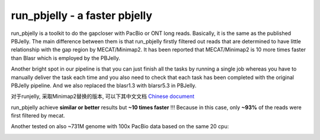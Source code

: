 run_pbjelly - a faster pbjelly
================================================================================


run_pbjelly is a toolkit to do the gapcloser with PacBio or ONT long reads. Basically, it is the same as the published PBJelly. The main difference between them is that run_pbjelly firstly filtered out reads that are determined to have little relationship with the gap region by MECAT/Minimap2. It has been reported that MECAT/Minimap2 is 10 more times faster than Blasr which is employed by the PBJelly.

Another bright spot in our pipeline is that you can just finish all the tasks by running a single job whereas you have to manually deliver the task each time and you also need to check that each task has been completed with the original PBJelly pipeline. And we also replaced the blasr1.3 with blarsr5.3 in PBJelly.

对于runjelly, 采取Minimap2替换的版本, 可以下其中文文档 `Chinese document <https://github.com/bitcometz/run_pbjelly/raw/master/source/runjelly_v.1.3.1_document.pdf>`__


.. raw:: html 
   
    <font color="red">Performance </font> of run_pbjelly on ~600M genome comparing to the original PBJelly as the tables, 
run_pbjelly achieve **similar or better** results but **~10 times faster** !!! Because in this case, only **~93%** of the reads were first filtered by mecat.

.. _FeatureTable:

.. csv-table::
   :file: tables/performance.tsv
   :delim: tab
   :header-rows: 1
   :widths: 15, 10, 75

Another tested on also ~731M genome with 100x PacBio data based on the same 20 cpu:

.. _FeatureTable:

.. csv-table::
   :file: tables/performance2.tsv
   :delim: tab
   :header-rows: 1
   :widths: 15, 10, 75
 
